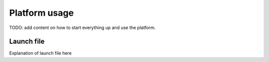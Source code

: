 Platform usage
==============

TODO: add content on how to start everything up and use the platform.

Launch file
-----------

Explanation of launch file here
